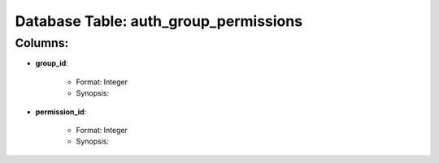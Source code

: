 .. File generated by /opt/cloudscheduler/utilities/schema_doc - DO NOT EDIT
..
.. To modify the contents of this file:
..   1. edit the template file ".../cloudscheduler/docs/schema_doc/tables/auth_group_permissions.rst"
..   2. run the utility ".../cloudscheduler/utilities/schema_doc"
..

Database Table: auth_group_permissions
======================================


Columns:
^^^^^^^^

* **group_id**:

   * Format: Integer
   * Synopsis:

* **permission_id**:

   * Format: Integer
   * Synopsis:

